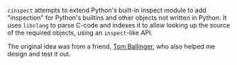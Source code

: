 #+BEGIN_COMMENT
.. title: cinspect
.. slug: cinspect
.. date: 2016-06-03 11:46:09 UTC+05:30
.. description: Code inspection for Python built-ins
.. github: https://github.com/punchagan/cinspect
.. status: 4
.. sort: 5
.. language: Python
.. role: Maintainer
.. tags: private
.. type: text
#+END_COMMENT


~cinspect~ attempts to extend Python's built-in inspect module to add
"inspection" for Python's builtins and other objects not written in Python.  It
uses ~libclang~ to parse C-code and indexes it to allow looking up the source
of the required objects, using an ~inspect~-like API.

The original idea was from a friend, [[https://twitter.com/ballingt/statuses/483394809411825665][Tom Ballinger]], who also helped me design
and test it out.

